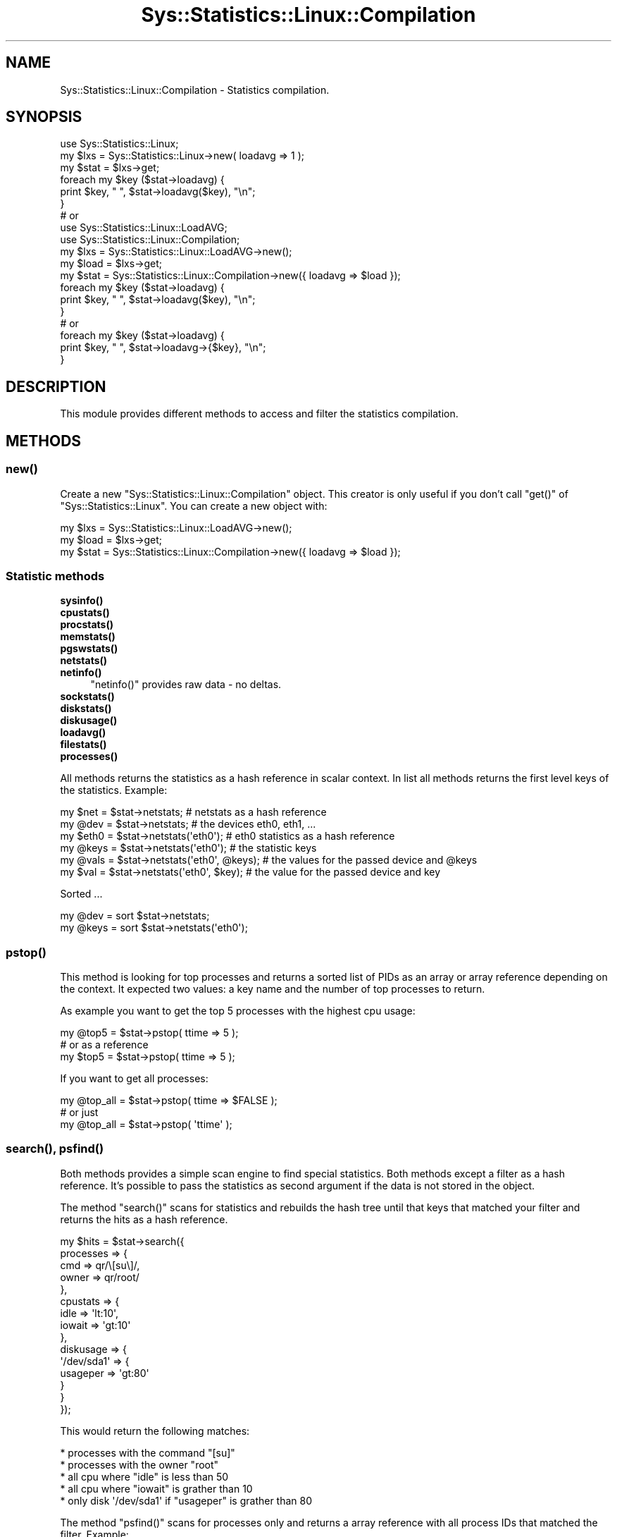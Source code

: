 .\" Automatically generated by Pod::Man 4.14 (Pod::Simple 3.40)
.\"
.\" Standard preamble:
.\" ========================================================================
.de Sp \" Vertical space (when we can't use .PP)
.if t .sp .5v
.if n .sp
..
.de Vb \" Begin verbatim text
.ft CW
.nf
.ne \\$1
..
.de Ve \" End verbatim text
.ft R
.fi
..
.\" Set up some character translations and predefined strings.  \*(-- will
.\" give an unbreakable dash, \*(PI will give pi, \*(L" will give a left
.\" double quote, and \*(R" will give a right double quote.  \*(C+ will
.\" give a nicer C++.  Capital omega is used to do unbreakable dashes and
.\" therefore won't be available.  \*(C` and \*(C' expand to `' in nroff,
.\" nothing in troff, for use with C<>.
.tr \(*W-
.ds C+ C\v'-.1v'\h'-1p'\s-2+\h'-1p'+\s0\v'.1v'\h'-1p'
.ie n \{\
.    ds -- \(*W-
.    ds PI pi
.    if (\n(.H=4u)&(1m=24u) .ds -- \(*W\h'-12u'\(*W\h'-12u'-\" diablo 10 pitch
.    if (\n(.H=4u)&(1m=20u) .ds -- \(*W\h'-12u'\(*W\h'-8u'-\"  diablo 12 pitch
.    ds L" ""
.    ds R" ""
.    ds C` ""
.    ds C' ""
'br\}
.el\{\
.    ds -- \|\(em\|
.    ds PI \(*p
.    ds L" ``
.    ds R" ''
.    ds C`
.    ds C'
'br\}
.\"
.\" Escape single quotes in literal strings from groff's Unicode transform.
.ie \n(.g .ds Aq \(aq
.el       .ds Aq '
.\"
.\" If the F register is >0, we'll generate index entries on stderr for
.\" titles (.TH), headers (.SH), subsections (.SS), items (.Ip), and index
.\" entries marked with X<> in POD.  Of course, you'll have to process the
.\" output yourself in some meaningful fashion.
.\"
.\" Avoid warning from groff about undefined register 'F'.
.de IX
..
.nr rF 0
.if \n(.g .if rF .nr rF 1
.if (\n(rF:(\n(.g==0)) \{\
.    if \nF \{\
.        de IX
.        tm Index:\\$1\t\\n%\t"\\$2"
..
.        if !\nF==2 \{\
.            nr % 0
.            nr F 2
.        \}
.    \}
.\}
.rr rF
.\"
.\" Accent mark definitions (@(#)ms.acc 1.5 88/02/08 SMI; from UCB 4.2).
.\" Fear.  Run.  Save yourself.  No user-serviceable parts.
.    \" fudge factors for nroff and troff
.if n \{\
.    ds #H 0
.    ds #V .8m
.    ds #F .3m
.    ds #[ \f1
.    ds #] \fP
.\}
.if t \{\
.    ds #H ((1u-(\\\\n(.fu%2u))*.13m)
.    ds #V .6m
.    ds #F 0
.    ds #[ \&
.    ds #] \&
.\}
.    \" simple accents for nroff and troff
.if n \{\
.    ds ' \&
.    ds ` \&
.    ds ^ \&
.    ds , \&
.    ds ~ ~
.    ds /
.\}
.if t \{\
.    ds ' \\k:\h'-(\\n(.wu*8/10-\*(#H)'\'\h"|\\n:u"
.    ds ` \\k:\h'-(\\n(.wu*8/10-\*(#H)'\`\h'|\\n:u'
.    ds ^ \\k:\h'-(\\n(.wu*10/11-\*(#H)'^\h'|\\n:u'
.    ds , \\k:\h'-(\\n(.wu*8/10)',\h'|\\n:u'
.    ds ~ \\k:\h'-(\\n(.wu-\*(#H-.1m)'~\h'|\\n:u'
.    ds / \\k:\h'-(\\n(.wu*8/10-\*(#H)'\z\(sl\h'|\\n:u'
.\}
.    \" troff and (daisy-wheel) nroff accents
.ds : \\k:\h'-(\\n(.wu*8/10-\*(#H+.1m+\*(#F)'\v'-\*(#V'\z.\h'.2m+\*(#F'.\h'|\\n:u'\v'\*(#V'
.ds 8 \h'\*(#H'\(*b\h'-\*(#H'
.ds o \\k:\h'-(\\n(.wu+\w'\(de'u-\*(#H)/2u'\v'-.3n'\*(#[\z\(de\v'.3n'\h'|\\n:u'\*(#]
.ds d- \h'\*(#H'\(pd\h'-\w'~'u'\v'-.25m'\f2\(hy\fP\v'.25m'\h'-\*(#H'
.ds D- D\\k:\h'-\w'D'u'\v'-.11m'\z\(hy\v'.11m'\h'|\\n:u'
.ds th \*(#[\v'.3m'\s+1I\s-1\v'-.3m'\h'-(\w'I'u*2/3)'\s-1o\s+1\*(#]
.ds Th \*(#[\s+2I\s-2\h'-\w'I'u*3/5'\v'-.3m'o\v'.3m'\*(#]
.ds ae a\h'-(\w'a'u*4/10)'e
.ds Ae A\h'-(\w'A'u*4/10)'E
.    \" corrections for vroff
.if v .ds ~ \\k:\h'-(\\n(.wu*9/10-\*(#H)'\s-2\u~\d\s+2\h'|\\n:u'
.if v .ds ^ \\k:\h'-(\\n(.wu*10/11-\*(#H)'\v'-.4m'^\v'.4m'\h'|\\n:u'
.    \" for low resolution devices (crt and lpr)
.if \n(.H>23 .if \n(.V>19 \
\{\
.    ds : e
.    ds 8 ss
.    ds o a
.    ds d- d\h'-1'\(ga
.    ds D- D\h'-1'\(hy
.    ds th \o'bp'
.    ds Th \o'LP'
.    ds ae ae
.    ds Ae AE
.\}
.rm #[ #] #H #V #F C
.\" ========================================================================
.\"
.IX Title "Sys::Statistics::Linux::Compilation 3"
.TH Sys::Statistics::Linux::Compilation 3 "2020-07-12" "perl v5.32.0" "User Contributed Perl Documentation"
.\" For nroff, turn off justification.  Always turn off hyphenation; it makes
.\" way too many mistakes in technical documents.
.if n .ad l
.nh
.SH "NAME"
Sys::Statistics::Linux::Compilation \- Statistics compilation.
.SH "SYNOPSIS"
.IX Header "SYNOPSIS"
.Vb 1
\&    use Sys::Statistics::Linux;
\&
\&    my $lxs  = Sys::Statistics::Linux\->new( loadavg => 1 );
\&    my $stat = $lxs\->get;
\&
\&    foreach my $key ($stat\->loadavg) {
\&        print $key, " ", $stat\->loadavg($key), "\en";
\&    }
\&
\&    # or
\&
\&    use Sys::Statistics::Linux::LoadAVG;
\&    use Sys::Statistics::Linux::Compilation;
\&
\&    my $lxs  = Sys::Statistics::Linux::LoadAVG\->new();
\&    my $load = $lxs\->get;
\&    my $stat = Sys::Statistics::Linux::Compilation\->new({ loadavg => $load });
\&
\&    foreach my $key ($stat\->loadavg) {
\&        print $key, " ", $stat\->loadavg($key), "\en";
\&    }
\&
\&    # or
\&
\&    foreach my $key ($stat\->loadavg) {
\&        print $key, " ", $stat\->loadavg\->{$key}, "\en";
\&    }
.Ve
.SH "DESCRIPTION"
.IX Header "DESCRIPTION"
This module provides different methods to access and filter the statistics compilation.
.SH "METHODS"
.IX Header "METHODS"
.SS "\fBnew()\fP"
.IX Subsection "new()"
Create a new \f(CW\*(C`Sys::Statistics::Linux::Compilation\*(C'\fR object. This creator is only useful if you
don't call \f(CW\*(C`get()\*(C'\fR of \f(CW\*(C`Sys::Statistics::Linux\*(C'\fR. You can create a new object with:
.PP
.Vb 3
\&    my $lxs  = Sys::Statistics::Linux::LoadAVG\->new();
\&    my $load = $lxs\->get;
\&    my $stat = Sys::Statistics::Linux::Compilation\->new({ loadavg => $load });
.Ve
.SS "Statistic methods"
.IX Subsection "Statistic methods"
.IP "\fBsysinfo()\fR" 4
.IX Item "sysinfo()"
.PD 0
.IP "\fBcpustats()\fR" 4
.IX Item "cpustats()"
.IP "\fBprocstats()\fR" 4
.IX Item "procstats()"
.IP "\fBmemstats()\fR" 4
.IX Item "memstats()"
.IP "\fBpgswstats()\fR" 4
.IX Item "pgswstats()"
.IP "\fBnetstats()\fR" 4
.IX Item "netstats()"
.IP "\fBnetinfo()\fR" 4
.IX Item "netinfo()"
.PD
\&\f(CW\*(C`netinfo()\*(C'\fR provides raw data \- no deltas.
.IP "\fBsockstats()\fR" 4
.IX Item "sockstats()"
.PD 0
.IP "\fBdiskstats()\fR" 4
.IX Item "diskstats()"
.IP "\fBdiskusage()\fR" 4
.IX Item "diskusage()"
.IP "\fBloadavg()\fR" 4
.IX Item "loadavg()"
.IP "\fBfilestats()\fR" 4
.IX Item "filestats()"
.IP "\fBprocesses()\fR" 4
.IX Item "processes()"
.PD
.PP
All methods returns the statistics as a hash reference in scalar context. In list all methods
returns the first level keys of the statistics. Example:
.PP
.Vb 6
\&    my $net  = $stat\->netstats;                 # netstats as a hash reference
\&    my @dev  = $stat\->netstats;                 # the devices eth0, eth1, ...
\&    my $eth0 = $stat\->netstats(\*(Aqeth0\*(Aq);         # eth0 statistics as a hash reference
\&    my @keys = $stat\->netstats(\*(Aqeth0\*(Aq);         # the statistic keys
\&    my @vals = $stat\->netstats(\*(Aqeth0\*(Aq, @keys);  # the values for the passed device and @keys
\&    my $val  = $stat\->netstats(\*(Aqeth0\*(Aq, $key);   # the value for the passed device and key
.Ve
.PP
Sorted ...
.PP
.Vb 2
\&    my @dev  = sort $stat\->netstats;
\&    my @keys = sort $stat\->netstats(\*(Aqeth0\*(Aq);
.Ve
.SS "\fBpstop()\fP"
.IX Subsection "pstop()"
This method is looking for top processes and returns a sorted list of PIDs as an array or
array reference depending on the context. It expected two values: a key name and the number
of top processes to return.
.PP
As example you want to get the top 5 processes with the highest cpu usage:
.PP
.Vb 3
\&    my @top5 = $stat\->pstop( ttime => 5 );
\&    # or as a reference
\&    my $top5 = $stat\->pstop( ttime => 5 );
.Ve
.PP
If you want to get all processes:
.PP
.Vb 3
\&    my @top_all = $stat\->pstop( ttime => $FALSE );
\&    # or just
\&    my @top_all = $stat\->pstop( \*(Aqttime\*(Aq );
.Ve
.SS "\fBsearch()\fP, \fBpsfind()\fP"
.IX Subsection "search(), psfind()"
Both methods provides a simple scan engine to find special statistics. Both methods except a filter
as a hash reference. It's possible to pass the statistics as second argument if the data is not stored
in the object.
.PP
The method \f(CW\*(C`search()\*(C'\fR scans for statistics and rebuilds the hash tree until that keys that matched
your filter and returns the hits as a hash reference.
.PP
.Vb 10
\&    my $hits = $stat\->search({
\&        processes => {
\&            cmd   => qr/\e[su\e]/,
\&            owner => qr/root/
\&        },
\&        cpustats => {
\&            idle   => \*(Aqlt:10\*(Aq,
\&            iowait => \*(Aqgt:10\*(Aq
\&        },
\&        diskusage => {
\&            \*(Aq/dev/sda1\*(Aq => {
\&                usageper => \*(Aqgt:80\*(Aq
\&            }
\&        }
\&    });
.Ve
.PP
This would return the following matches:
.PP
.Vb 5
\&    * processes with the command "[su]"
\&    * processes with the owner "root"
\&    * all cpu where "idle" is less than 50
\&    * all cpu where "iowait" is grather than 10
\&    * only disk \*(Aq/dev/sda1\*(Aq if "usageper" is grather than 80
.Ve
.PP
The method \f(CW\*(C`psfind()\*(C'\fR scans for processes only and returns a array reference with all process
IDs that matched the filter. Example:
.PP
.Vb 1
\&    my $pids = $stat\->psfind({ cmd => qr/init/, owner => \*(Aqeq:apache\*(Aq });
.Ve
.PP
This would return the following process ids:
.PP
.Vb 2
\&    * processes that matched the command "init"
\&    * processes with the owner "apache"
.Ve
.PP
There are different match operators available:
.PP
.Vb 4
\&    gt  \-  grather than
\&    lt  \-  less than
\&    eq  \-  is equal
\&    ne  \-  is not equal
.Ve
.PP
Notation examples:
.PP
.Vb 4
\&    gt:50
\&    lt:50
\&    eq:50
\&    ne:50
.Ve
.PP
Both argumnents have to be set as a hash reference.
.PP
Note: the operators < > = ! are not available any more. It's possible that in further releases
could be different changes for \f(CW\*(C`search()\*(C'\fR and \f(CW\*(C`psfind()\*(C'\fR. So please take a look to the 
documentation if you use it.
.SH "EXPORTS"
.IX Header "EXPORTS"
No exports.
.SH "TODOS"
.IX Header "TODOS"
.Vb 1
\&   * Are there any wishs from your side? Send me a mail!
.Ve
.SH "REPORTING BUGS"
.IX Header "REPORTING BUGS"
Please report all bugs to <jschulz.cpan(at)bloonix.de>.
.SH "AUTHOR"
.IX Header "AUTHOR"
Jonny Schulz <jschulz.cpan(at)bloonix.de>.
.PP
Thanks to Moritz Lenz for his suggestion for the name of this module.
.SH "COPYRIGHT"
.IX Header "COPYRIGHT"
Copyright (c) 2006, 2007 by Jonny Schulz. All rights reserved.
.PP
This program is free software; you can redistribute it and/or modify it under the same terms as Perl itself.
